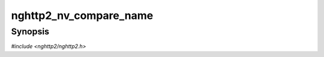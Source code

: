 
nghttp2_nv_compare_name
=======================

Synopsis
--------

*#include <nghttp2/nghttp2.h>*

.. function:: int nghttp2_nv_compare_name(const nghttp2_nv *lhs, const nghttp2_nv *rhs)

    
    Compares ``lhs->name`` of length ``lhs->namelen`` bytes and
    ``rhs->name`` of length ``rhs->namelen`` bytes.  Returns negative
    integer if ``lhs->name`` is found to be less than ``rhs->name``; or
    returns positive integer if ``lhs->name`` is found to be greater
    than ``rhs->name``; or returns 0 otherwise.
